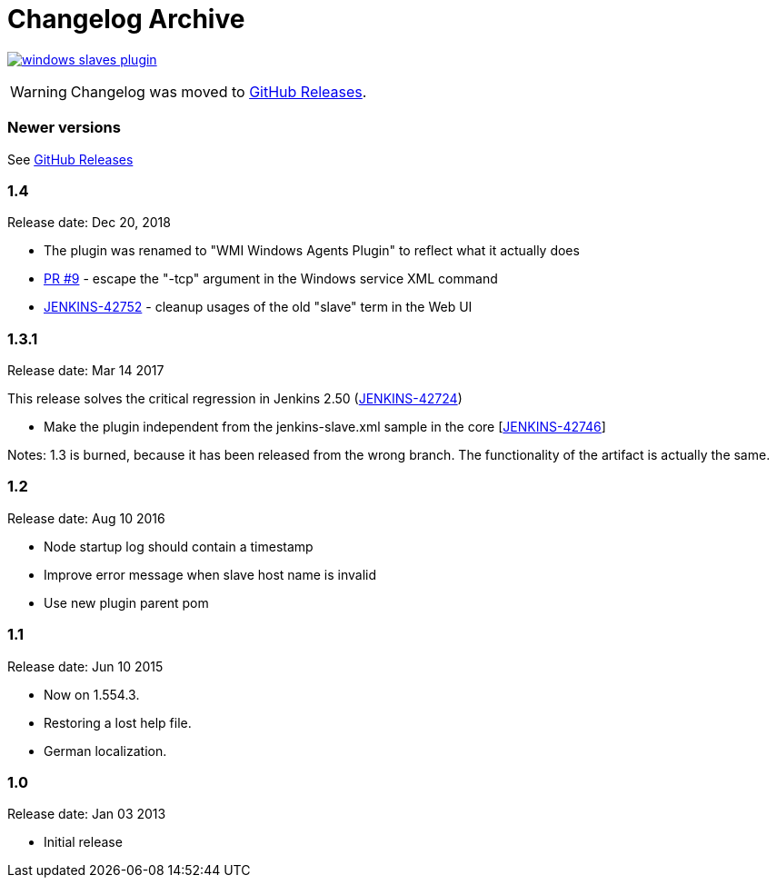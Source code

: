 = Changelog Archive

image:https://img.shields.io/github/release/jenkinsci/windows-slaves-plugin.svg?label=changelog[link="https://github.com/jenkinsci/windows-slaves-plugin/releases/latest"]

WARNING: Changelog was moved to link:https://github.com/jenkinsci/windows-slaves-plugin/releases[GitHub Releases].

=== Newer versions

See link:https://github.com/jenkinsci/windows-slaves-plugin/releases[GitHub Releases]

=== 1.4 

Release date: Dec 20, 2018

* The plugin was renamed to "WMI Windows Agents Plugin" to reflect what
it actually does
* https://github.com/jenkinsci/windows-slaves-plugin/pull/9[PR #9] -
escape the "-tcp" argument in the Windows service XML command 
* https://issues.jenkins-ci.org/browse/JENKINS-42752[JENKINS-42752] -
cleanup usages of the old "slave" term in the Web UI

=== 1.3.1 

Release date: Mar 14 2017

This release solves the critical regression in Jenkins 2.50
(https://issues.jenkins-ci.org/browse/JENKINS-42724[JENKINS-42724])

* Make the plugin independent from the jenkins-slave.xml sample in the
core [https://issues.jenkins-ci.org/browse/JENKINS-42746[JENKINS-42746]]

Notes: 1.3 is burned, because it has been released from the wrong
branch. The functionality of the artifact is actually the same.

=== 1.2

Release date: Aug 10 2016

* Node startup log should contain a timestamp
[https://issues.jenkins-ci.org/browse/JENKINS-25845[JENKINS-25845]]
* Improve error message when slave host name is invalid
[https://issues.jenkins-ci.org/browse/JENKINS-28895[JENKINS-28895]]
* Use new plugin parent pom
[https://issues.jenkins-ci.org/browse/JENKINS-34131[JENKINS-34131]]

=== 1.1

Release date: Jun 10 2015

* Now on 1.554.3.
* Restoring a lost help file.
* German localization.

=== 1.0 

Release date: Jan 03 2013

* Initial release
